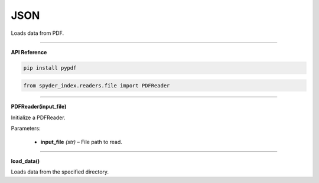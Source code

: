 JSON
============================================

Loads data from PDF.

_____

| **API Reference**

.. code-block:: bash

    pip install pypdf

.. code-block:: python

    from spyder_index.readers.file import PDFReader

_____

| **PDFReader(input_file)**

Initialize a PDFReader.

| Parameters:

    - **input_file** *(str)* – File path to read.

_____

| **load_data()**

Loads data from the specified directory.
